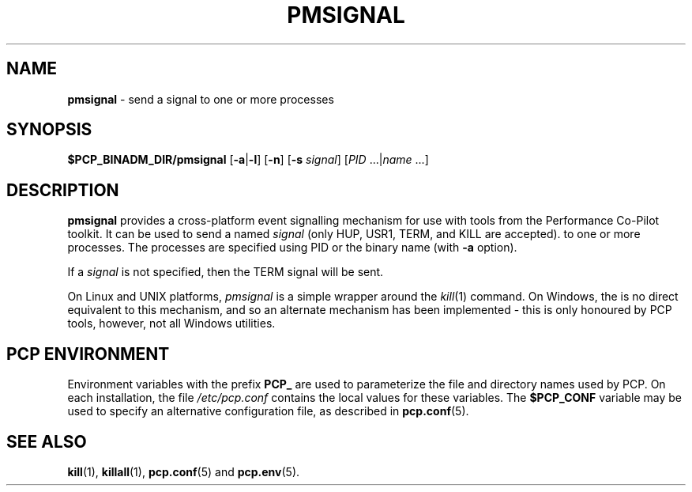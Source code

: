 '\"macro stdmacro
.\"
.\" Copyright (c) 2009 Aconex.  All Rights Reserved.
.\" 
.\" This program is free software; you can redistribute it and/or modify it
.\" under the terms of the GNU General Public License as published by the
.\" Free Software Foundation; either version 2 of the License, or (at your
.\" option) any later version.
.\" 
.\" This program is distributed in the hope that it will be useful, but
.\" WITHOUT ANY WARRANTY; without even the implied warranty of MERCHANTABILITY
.\" or FITNESS FOR A PARTICULAR PURPOSE.  See the GNU General Public License
.\" for more details.
.\"
.TH PMSIGNAL 1 "PCP" "Performance Co-Pilot"
.SH NAME
\f3pmsignal\f1 \- send a signal to one or more processes
.SH SYNOPSIS
\f3$PCP_BINADM_DIR/pmsignal\f1
[\f3\-a\f1|\f3-l\f1]
[\f3\-n\f1]
[\f3\-s\f1 \fIsignal\fR]
[\f2PID\f1 ...|\f2name\f1 ...]
.SH DESCRIPTION
.B pmsignal
provides a cross-platform event signalling mechanism for use with
tools from the Performance Co-Pilot toolkit.
It can be used to send a named
.I signal
(only HUP, USR1, TERM, and KILL are accepted).
to one or more processes.
The processes are specified using PID or the binary name (with
.B \-a
option).
.PP
If a
.I signal
is not specified, then the TERM signal will be sent.
.PP
On Linux and UNIX platforms,
.I pmsignal
is a simple wrapper around the
.IR kill (1)
command.
On Windows, the is no direct equivalent to this mechanism, and
so an alternate mechanism has been implemented \- this is only
honoured by PCP tools, however, not all Windows utilities.
.SH "PCP ENVIRONMENT"
Environment variables with the prefix
.B PCP_
are used to parameterize the file and directory names
used by PCP.
On each installation, the file
.I /etc/pcp.conf
contains the local values for these variables.
The
.B $PCP_CONF
variable may be used to specify an alternative
configuration file,
as described in
.BR pcp.conf (5).
.SH SEE ALSO
.BR kill (1),
.BR killall (1),
.BR pcp.conf (5)
and
.BR pcp.env (5).

